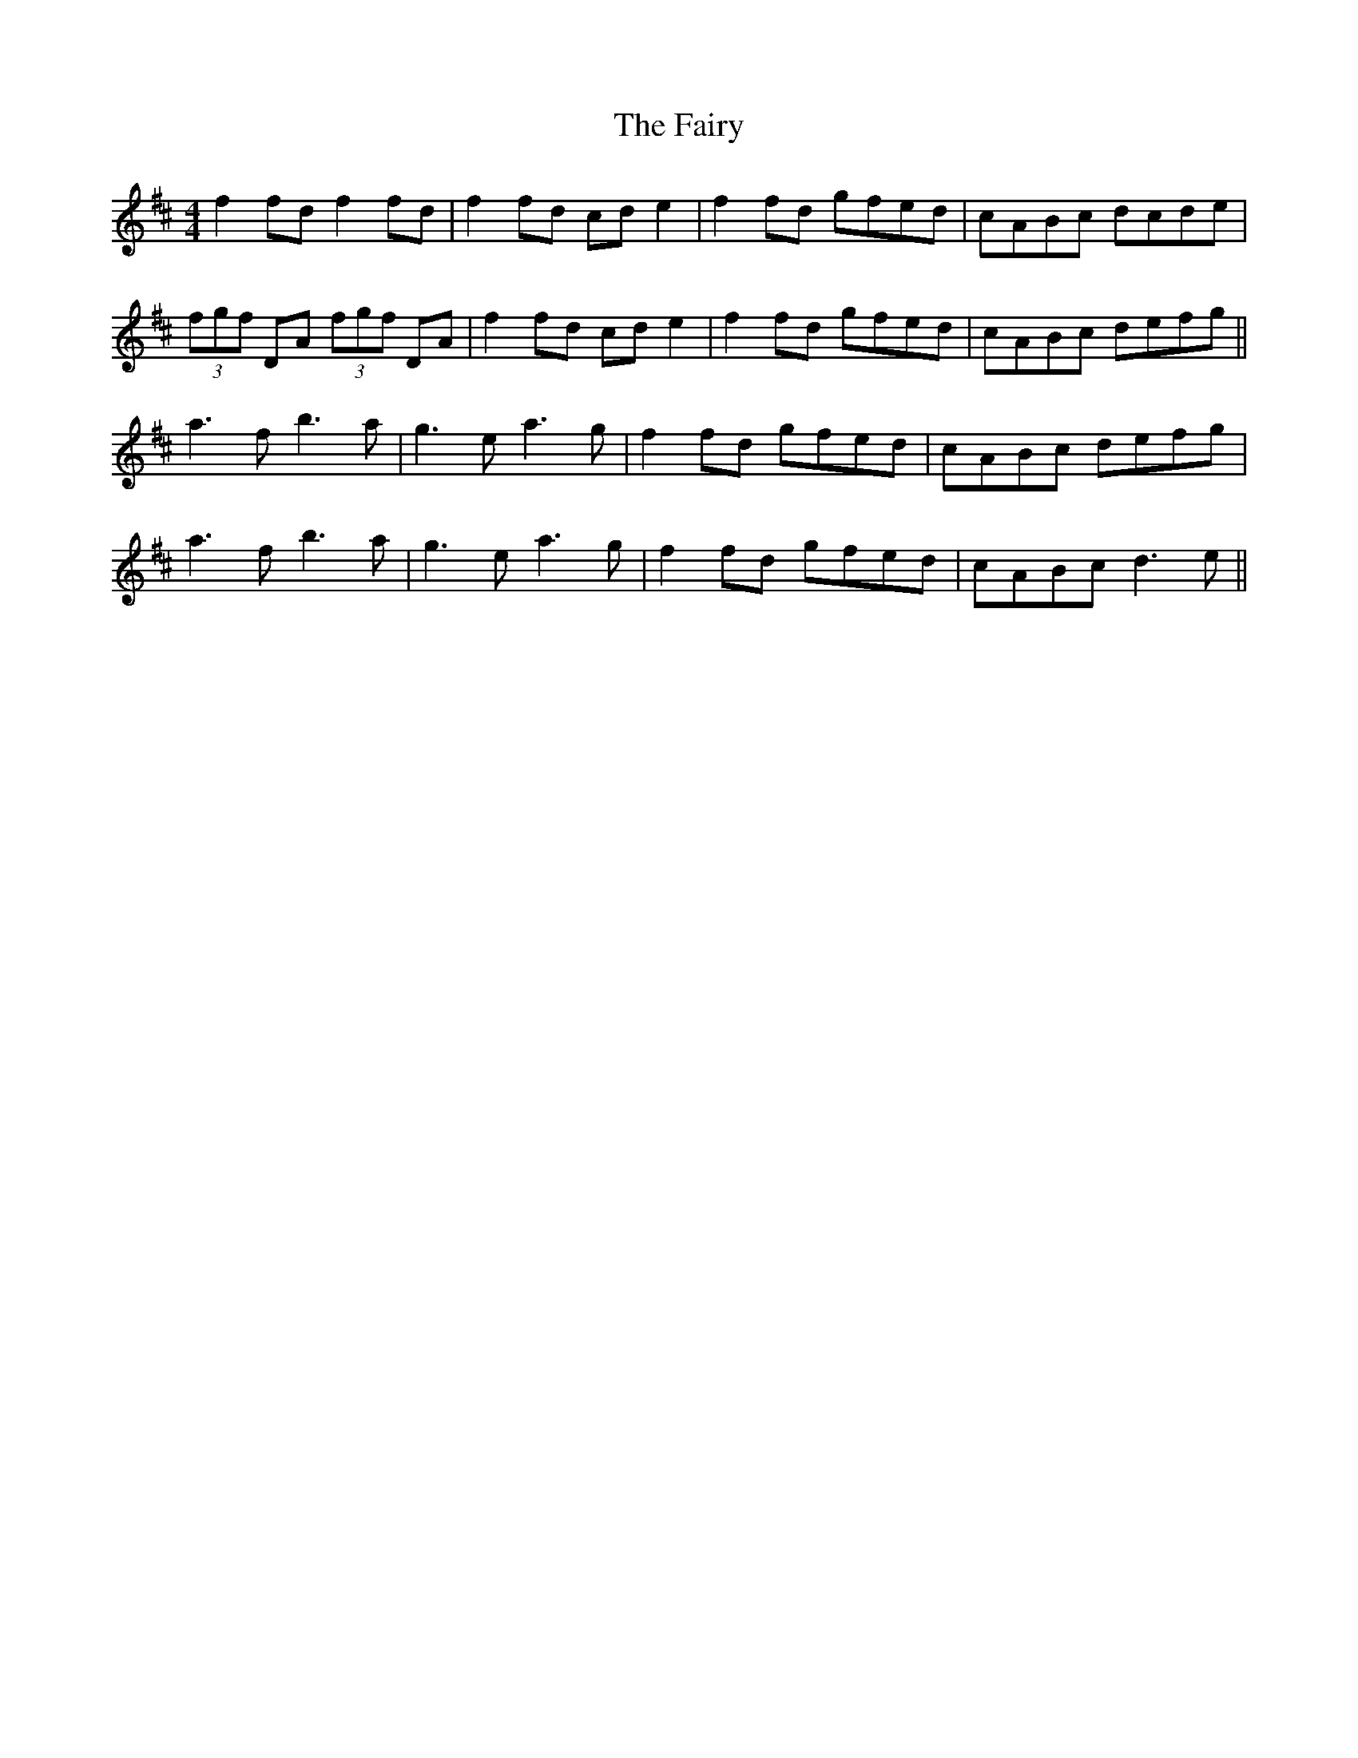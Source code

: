X: 12314
T: Fairy, The
R: reel
M: 4/4
K: Dmajor
f2 fd f2 fd|f2 fd cd e2|f2 fd gfed|cABc dcde|
(3fgf DA (3fgf DA|f2 fd cd e2|f2 fd gfed|cABc defg||
a3f b3a|g3e a3g|f2 fd gfed|cABc defg|
a3f b3a|g3e a3g|f2 fd gfed|cABc d3e||

